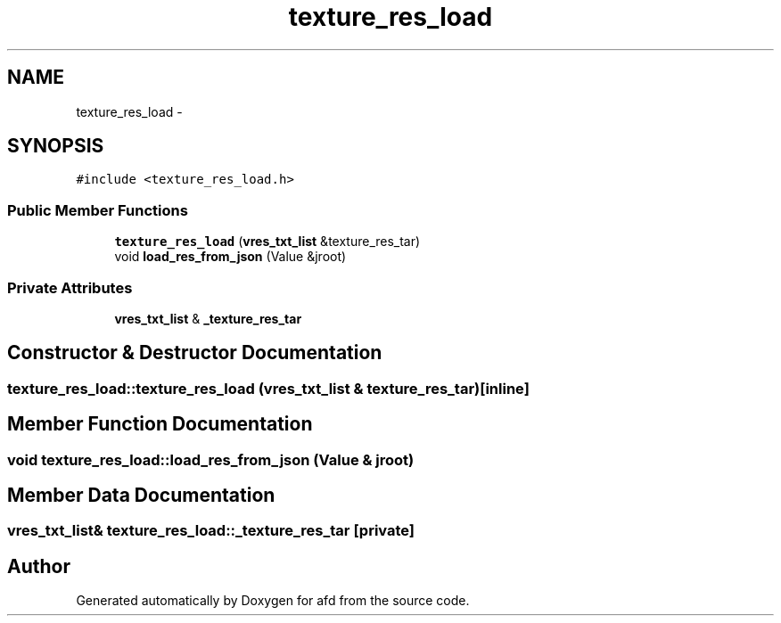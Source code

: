 .TH "texture_res_load" 3 "Thu Jun 14 2018" "afd" \" -*- nroff -*-
.ad l
.nh
.SH NAME
texture_res_load \- 
.SH SYNOPSIS
.br
.PP
.PP
\fC#include <texture_res_load\&.h>\fP
.SS "Public Member Functions"

.in +1c
.ti -1c
.RI "\fBtexture_res_load\fP (\fBvres_txt_list\fP &texture_res_tar)"
.br
.ti -1c
.RI "void \fBload_res_from_json\fP (Value &jroot)"
.br
.in -1c
.SS "Private Attributes"

.in +1c
.ti -1c
.RI "\fBvres_txt_list\fP & \fB_texture_res_tar\fP"
.br
.in -1c
.SH "Constructor & Destructor Documentation"
.PP 
.SS "texture_res_load::texture_res_load (\fBvres_txt_list\fP & texture_res_tar)\fC [inline]\fP"

.SH "Member Function Documentation"
.PP 
.SS "void texture_res_load::load_res_from_json (Value & jroot)"

.SH "Member Data Documentation"
.PP 
.SS "\fBvres_txt_list\fP& texture_res_load::_texture_res_tar\fC [private]\fP"


.SH "Author"
.PP 
Generated automatically by Doxygen for afd from the source code\&.
